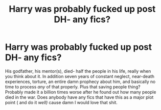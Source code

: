 #+TITLE: Harry was probably fucked up post DH- any fics?

* Harry was probably fucked up post DH- any fics?
:PROPERTIES:
:Author: Divide-wack
:Score: 2
:DateUnix: 1602362838.0
:DateShort: 2020-Oct-11
:FlairText: Request
:END:
His godfather, his mentor(s), died- half the people in his life, really when you think about it. In addition seven years of constant neglect, near-death experiences, torture, an entire damn prophecy about him, and basically no time to process /any/ of that properly. Plus that saving people thing? Probably made it a billion times worse after he found out how many people died in the war. Does anybody have any fics that have this as a major plot point ( and do it /well)/ cause damn I would love that shit.

